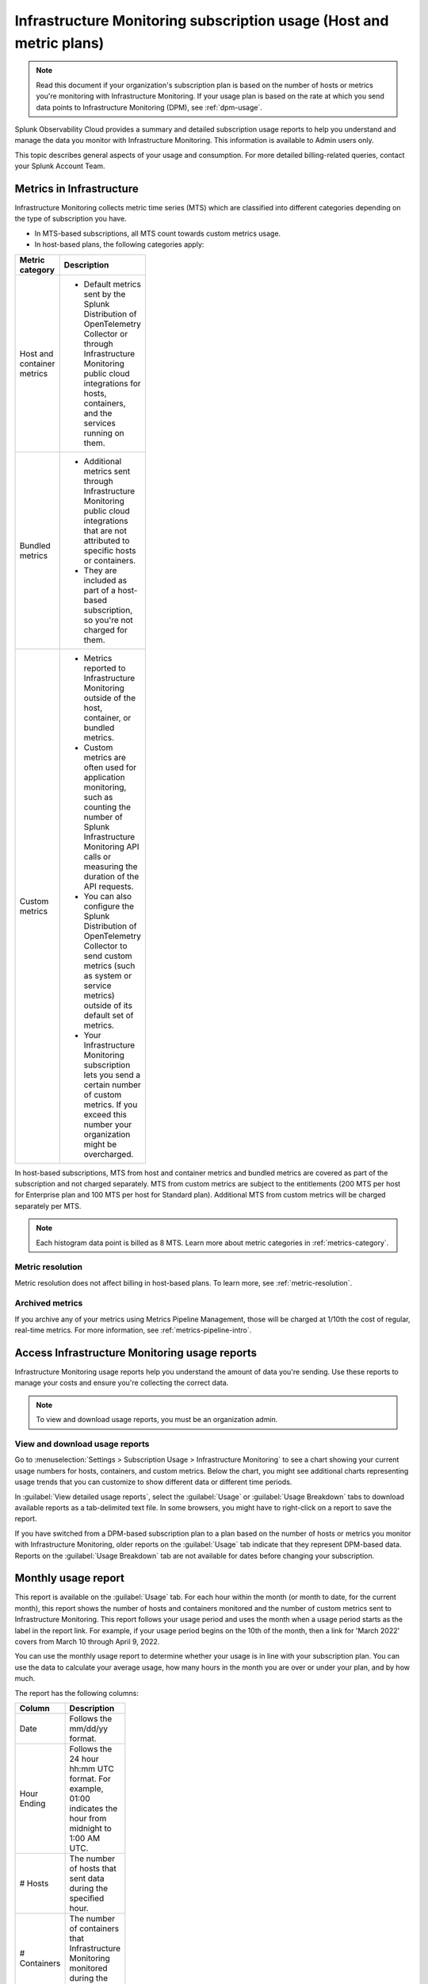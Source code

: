 .. _monitor-imm-billing-usage:

***************************************************************************************
Infrastructure Monitoring subscription usage (Host and metric plans)
***************************************************************************************

.. meta::
      :description: Splunk Infrastructure Monitoring administrators can view the usage information for the organization. The application provides a summary and detailed reports. In addition to counts for hosts and containers, the reports also contain counts for custom metrics.

.. note:: Read this document if your organization's subscription plan is based on the number of hosts or metrics you're monitoring with Infrastructure Monitoring. If your usage plan is based on the rate at which you send data points to Infrastructure Monitoring (DPM), see :ref:`dpm-usage`. 
  
Splunk Observability Cloud provides a summary and detailed subscription usage reports to help you understand and manage the data you monitor with Infrastructure Monitoring. This information is available to Admin users only.

This topic describes general aspects of your usage and consumption. For more detailed billing-related queries, contact your Splunk Account Team.

.. _about-custom:

Metrics in Infrastructure
==================================================

Infrastructure Monitoring collects metric time series (MTS) which are classified into different categories depending on the type of subscription you have.

* In MTS-based subscriptions, all MTS count towards custom metrics usage.
* In host-based plans, the following categories apply:

.. list-table::
  :header-rows: 1
  :width: 100
  :widths: 20, 80

  * - :strong:`Metric category`
    - :strong:`Description`

  * - Host and container metrics
    - * Default metrics sent by the Splunk Distribution of OpenTelemetry Collector or through Infrastructure Monitoring public cloud integrations for hosts, containers, and the services running on them.

  * - Bundled metrics
    - * Additional metrics sent through Infrastructure Monitoring public cloud integrations that are not attributed to specific hosts or containers.
      * They are included as part of a host-based subscription, so you're not charged for them.

  * - Custom metrics 
    - * Metrics reported to Infrastructure Monitoring outside of the host, container, or bundled metrics.
      * Custom metrics are often used for application monitoring, such as counting the number of Splunk Infrastructure Monitoring API calls or measuring the duration of the API requests.
      * You can also configure the Splunk Distribution of OpenTelemetry Collector to send custom metrics (such as system or service metrics) outside of its default set of metrics.
      * Your Infrastructure Monitoring subscription lets you send a certain number of custom metrics. If you exceed this number your organization might be overcharged.

In host-based subscriptions, MTS from host and container metrics and bundled metrics are covered as part of the subscription and not charged separately. MTS from custom metrics are subject to the entitlements (200 MTS per host for Enterprise plan and 100 MTS per host for Standard plan). Additional MTS from custom metrics will be charged separately per MTS. 

.. note:: Each histogram data point is billed as 8 MTS. Learn more about metric categories in :ref:`metrics-category`.


.. _about-metric-res:

Metric resolution
-------------------------------------------------------------------------------------

Metric resolution does not affect billing in host-based plans. To learn more, see :ref:`metric-resolution`.

.. _about-archived-metrics:

Archived metrics
-------------------------------------------------------------------------------------

If you archive any of your metrics using Metrics Pipeline Management, those will be charged at 1/10th the cost of regular, real-time metrics. For more information, see :ref:`metrics-pipeline-intro`.

.. _using-page:

Access Infrastructure Monitoring usage reports
====================================================================

Infrastructure Monitoring usage reports help you understand the amount of data you're sending. Use these reports to manage your costs and ensure you're collecting the correct data.

.. note:: To view and download usage reports, you must be an organization admin.

View and download usage reports
-----------------------------------------

Go to :menuselection:`Settings > Subscription Usage > Infrastructure Monitoring` to see a chart showing your current usage numbers for hosts, containers, and custom metrics. Below the chart, you might see additional charts representing usage trends that you can customize to show different data or different time periods.

In :guilabel:`View detailed usage reports`, select the :guilabel:`Usage` or :guilabel:`Usage Breakdown` tabs to download available reports as a tab-delimited text file. In some browsers, you might have to right-click on a report to save the report.

If you have switched from a DPM-based subscription plan to a plan based on the number of hosts or metrics you monitor with Infrastructure Monitoring, older reports on the :guilabel:`Usage` tab indicate that they represent DPM-based data. Reports on the :guilabel:`Usage Breakdown` tab are not available for dates before changing your subscription.

.. _summary-by-month:

Monthly usage report
=============================

This report is available on the :guilabel:`Usage` tab. For each hour within the month (or month to date, for the current month), this report shows the number of hosts and containers monitored and the number of custom metrics sent to Infrastructure Monitoring. This report follows your usage period and uses the month when a usage period starts as the label in the report link. For example, if your usage period begins on the 10th of the month, then a link for 'March 2022' covers from March 10 through April 9, 2022.

You can use the monthly usage report to determine whether your usage is in line with your subscription plan. You can use the data to calculate your average usage, how many hours in the month you are over or under your plan, and by how much.

The report has the following columns:

.. list-table::
   :header-rows: 1
   :width: 100
   :widths: 20 80

   * - :strong:`Column`
     - :strong:`Description`

   * - Date
     - Follows the mm/dd/yy format.

   * - Hour Ending
     - Follows the 24 hour hh:mm UTC format. For example, 01:00 indicates the hour from midnight to 1:00 AM UTC.

   * - # Hosts
     - The number of hosts that sent data during the specified hour.

   * - # Containers
     - The number of containers that Infrastructure Monitoring monitored during the specified hour.

   * - # Custom Metrics
     - The number of Metric Time Series (MTS) that are sent to Infrastructure Monitoring during the specified hour.

.. _summary-including-children:

Monthly usage report (multiple organizations)
----------------------------------------------------------------

If you have multiple organizations associated with your Infrastructure Monitoring subscription, an option for a summary report that includes information on multiple organizations is also available. Similar to the :ref:`summary-by-month`, this report shows hourly information for hosts, containers, and custom metrics. However, this report also includes this data for each organization associated with your subscription.

.. _summary-by-hour:

Hourly usage detail report
==============================

Available on the :strong:`Usage Breakdown` tab, the hourly usage report shows the information on MTS associated with data points sent from hosts or containers in a given hour. This report contains the MTS category keys and values, along with associated cloud provider metadata, within a given hour period.

The following table explains the different columns in an hourly usage detail report.

.. list-table::
   :header-rows: 1
   :width: 100%
   :widths: 20 80

   * - :strong:`Column`
     - :strong:`Description`

   * - Category Type
     - Type of the MTS category: ``1`` (host) or ``2`` (container).

   * - Category name
     - Name of the MTS category: host or container.

   * - Token Id 
     - ID of the token associated with the category, if any. The row with TokenId value 0 displays the aggregate count of metrics time series (MTS) reported from that entity, including data ingested without any tokens.
  
   * - Token Name
     - Name of the token associated with the category, if any.
   
   * - Category Key
     - Key of the category. For example, ``AWSUniqueId``.

   * - Category Value
     - Value of the category.
  
   * - Cloud Provider
     - Name of the cloud provider for the category.
  
   * - Cloud Region
     - Cloud region associated with the category, if available.

   * - Availability Zone
     - Availability zone associated with the category, if available.
  
   * - Project Name
     - Name of the project associated with the category, if available.

   * - Project Number
     - Number of the project associated with the category, if available.

   * - Subscription
     - Subscription associated with the category, if available.

.. _dimension-report:

Dimension report
=======================

Available on the :guilabel:`Usage Breakdown` tab, the dimension report shows the MTS information associated with data points sent from hosts or containers and information related to custom and bundled MTS. It breaks down the totals by dimension so that you can trace the origination of the data.

The dimension report shows the nature of the data your organization is sending so you can adjust the data accordingly. For example, you might see some dimensions (such as ``environment:lab``) that indicate you are sending data for hosts or services that you don't want to monitor using Infrastructure Monitoring.

You can select or type in a date for this report. All values in the report are based on the 24 |hyph| hour period (in UTC) for the date.

The report has 22 columns: two for dimension name and value, and four for each type of usage metric (host, container, custom, or bundled). If you are on a custom metrics subscription plan, you can't see columns for host or container metrics in your report.

The following table explains the different columns in a dimension report:

.. list-table::
  :header-rows: 1
  :width: 100
  :widths: 20 80

  * - :strong:`Columns`
    - :strong:`Description`

  * - Dimension Name and Dimension Value
    - * Key/value pairs of the dimensions that are sent in with your metrics. Unique combinations of dimensions and metrics are represented as MTS in Infrastructure Monitoring. 
      * The values in each row represent counts associated with the MTS for the specified dimension name and value.

  * - No. [usage metric type] MTS
    - * During the report's 24-hour period (UTC), the number of unique MTS for which at least one data point was received from a host or a container, and the number of custom or bundled MTS.

  * - New [usage metric type] MTS
    - * During the report's 24-hour period (UTC), the number of unique MTS for which data was received from a host or a container on that date for the first time, and the number of custom metrics or bundled MTS associated with data that was received on that date for the first time.

  * - Avg [usage metric type] MTS Resolution
    - * The average reporting frequency (native resolution) of the data points comprising the MTS. This value is averaged across the number of MTS and throughout the 24 |hyph| hour period represented by the report's date. 
      * For example, a value of 10 means the data is sent every 10 seconds, so it has a 10s native resolution. A value of 300 means that the data is sent every 5 minutes, so it has a 5m native resolution (a typical value for standard AWS CloudWatch metrics). 
      * This value is calculated as an average across all of the MTS associated with the relevant dimension value. As a result, it might contain outliers (for example, an MTS reporting more slowly or with more significant jitter or lag) that skew the average. 
      * For example, for data sent every 5 minutes (300 seconds), you might see a value of 280 or a value of 315. Treat this value as an approximate number that guides what you do with your metrics, rather than a way of auditing the precise timing of them.

  * - No. [usage metric type] Data points
    - * During the report's 24-hour period (UTC), the number of data points received by Infrastructure Monitoring from hosts or containers, and the number of data points associated with custom or bundled MTS.


.. _metrics-per-dimension:
.. _metrics-by-dimension:

Older report format
--------------------------------

The :ref:`dimension-report` is a revised format of the report formerly called the Metrics by Dimension report. If you select a date for the Dimension report earlier than the new format's release, the report you download is formatted like the older Metrics by Dimension report. The old report format provides an aggregate view of the data; that is, it doesn't show different values for different usage metrics (host, container, and so on).

.. _custom-metric-report:
.. _custom-metrics-report:

Custom metric report
===========================

Available on the :guilabel:`Usage Breakdown` tab, custom metric report shows the information on MTS associated with data points sent from hosts or containers, as well as information related to custom and bundled MTS, for a specified date. The content of most columns in this report represents the same kinds of values as the :ref:`dimension-report`, except that the information is broken down by metric name instead of by dimension name and value. Therefore, you can see how Infrastructure Monitoring is categorizing data associated with each metric.

A significant difference about this report is how you can use the No. |nbsp| Custom |nbsp| MTS column. For example, there is a nonzero value in this column. In that case, the metric is designated as a custom metric, and all MTS for this metric count towards the quota associated with your Infrastructure Monitoring plan. Knowing how many custom MTS your organization is sending can help you tune your usage accordingly. For example, you might notice some custom metrics that you no longer want to report to Infrastructure Monitoring. Conversely, you might decide to increase the number of custom metrics in your plan, so that you can avoid overage charges.

.. _on-demand-report-host:

On demand MTS usage reports
===============================

You can track and control metric creation and cardinality using :ref:`Metrics Pipeline Management <metrics-pipeline>`.

To get a detailed breakdown of the metric time series (MTS) you've created and use, you can request a usage report for a specific time interval by contacting your tech support member or your account team. Learn more at :ref:`metrics-usage-report`.

.. _imm-throttling:

System limits and data throttling
====================================================================

Observability Cloud products, including Infrastructure Monitoring, have system limits to protect the service's performance. If you exceed those limits, the platform starts to throttle the data you send in. 

To learn more, see :ref:`per-product-limits`. 
